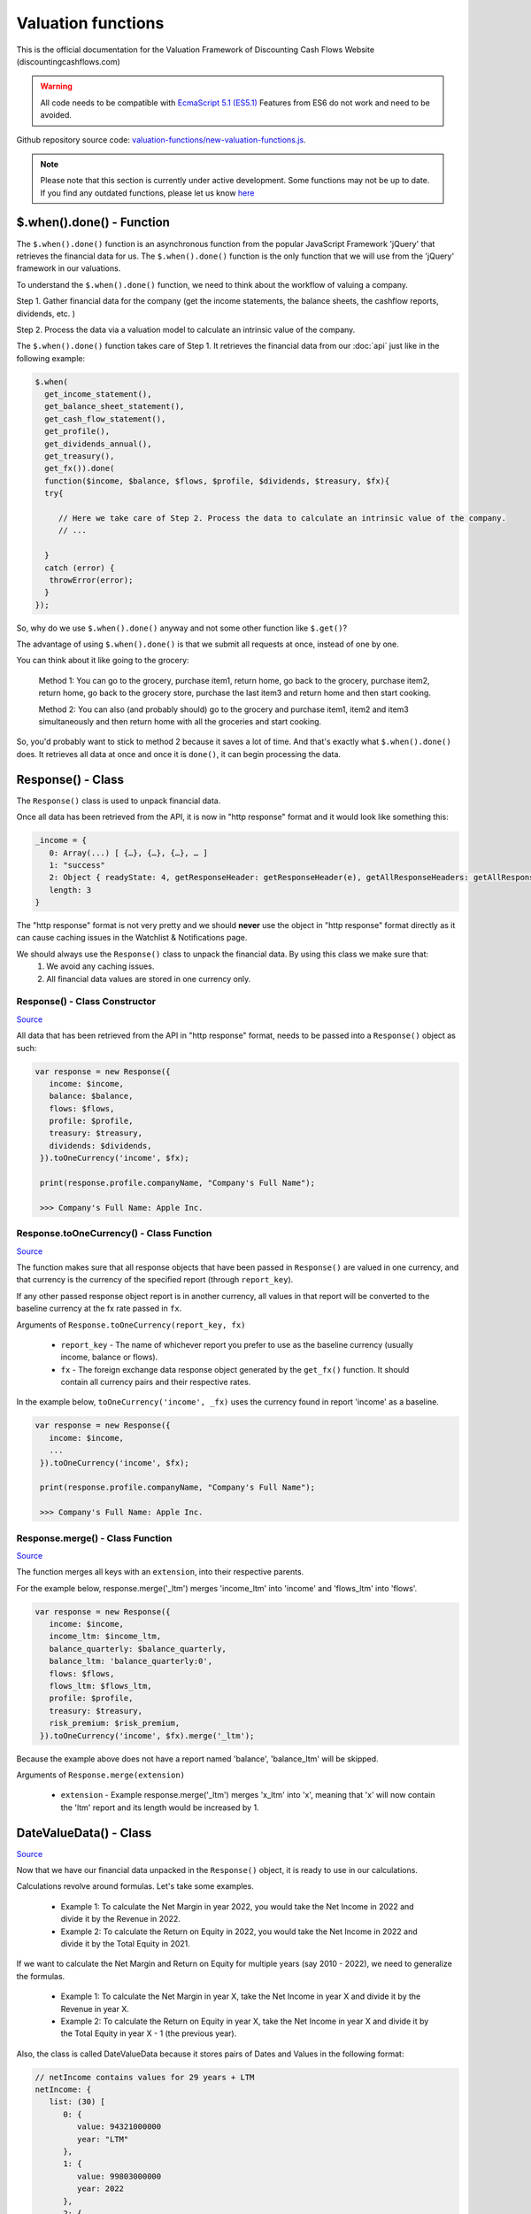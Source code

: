Valuation functions
====================

This is the official documentation for the Valuation Framework of Discounting Cash Flows Website (discountingcashflows.com)

.. warning::

   All code needs to be compatible with `EcmaScript 5.1 (ES5.1) <https://www.w3schools.com/js/js_es5.asp>`__
   Features from ES6 do not work and need to be avoided.
   
Github repository source code: `valuation-functions/new-valuation-functions.js <https://github.com/DiscountingCashFlows/Documentation/blob/main/source-code/valuation-functions/new-valuation-functions.js>`__. 

.. note::

   Please note that this section is currently under active development. Some functions may not be up to date. If you find any outdated functions, please let us know `here <https://discountingcashflows.com/help/>`__

$.when().done() - Function
------------------------

The ``$.when().done()`` function is an asynchronous function from the popular JavaScript Framework 'jQuery' that retrieves the financial data for us. The ``$.when().done()`` function is the only function that we will use from the 'jQuery' framework in our valuations.

To understand the ``$.when().done()`` function, we need to think about the workflow of valuing a company. 
 
Step 1. Gather financial data for the company (get the income statements, the balance sheets, the cashflow reports, dividends, etc. )

Step 2. Process the data via a valuation model to calculate an intrinsic value of the company.

The ``$.when().done()`` function takes care of Step 1. It retrieves the financial data from our :doc:`api` just like in the following example:

.. code-block:: javascript

  $.when(
    get_income_statement(),
    get_balance_sheet_statement(),
    get_cash_flow_statement(),
    get_profile(),
    get_dividends_annual(),
    get_treasury(),
    get_fx()).done(
    function($income, $balance, $flows, $profile, $dividends, $treasury, $fx){
    try{
    
       // Here we take care of Step 2. Process the data to calculate an intrinsic value of the company.
       // ...
       
    }
    catch (error) {
     throwError(error);
    }
  });


So, why do we use ``$.when().done()`` anyway and not some other function like ``$.get()``? 

The advantage of using ``$.when().done()`` is that we submit all requests at once, instead of one by one.

You can think about it like going to the grocery:

 Method 1: You can go to the grocery, purchase item1, return home, go back to the grocery, purchase item2, return home, go back to the grocery store, purchase the last item3 and return home and then start cooking.
 
 Method 2: You can also (and probably should) go to the grocery and purchase item1, item2 and item3 simultaneously and then return home with all the groceries and start cooking.
 
So, you'd probably want to stick to method 2 because it saves a lot of time. And that's exactly what ``$.when().done()`` does. It retrieves all data at once and once it is ``done()``, it can begin processing the data.


Response() - Class
------------------

The ``Response()`` class is used to unpack financial data.

Once all data has been retrieved from the API, it is now in "http response" format and it would look like something this:

.. code-block:: javascript

   _income = {
      0: Array(...) [ {…}, {…}, {…}, … ]
      1: "success"
      2: Object { readyState: 4, getResponseHeader: getResponseHeader(e), getAllResponseHeaders: getAllResponseHeaders(), … }
      length: 3
   }

The "http response" format is not very pretty and we should **never** use the object in "http response" format directly as it can cause caching issues in the Watchlist & Notifications page.

We should always use the  ``Response()`` class to unpack the financial data. By using this class we make sure that:
   1. We avoid any caching issues.
   2. All financial data values are stored in one currency only.

Response() - Class Constructor
****************************

`Source <https://github.com/DiscountingCashFlows/Documentation/blob/82196c4db3d381c3eb44f2aeed8daeef677ecb15/source-code/valuation-functions/new-valuation-functions.js#L30>`__

All data that has been retrieved from the API in "http response" format, needs to be passed into a ``Response()`` object as such:

.. code-block:: javascript

   var response = new Response({
      income: $income,
      balance: $balance,
      flows: $flows,
      profile: $profile,
      treasury: $treasury,
      dividends: $dividends,
    }).toOneCurrency('income', $fx);
    
    print(response.profile.companyName, "Company's Full Name");
    
    >>> Company's Full Name: Apple Inc. 

Response.toOneCurrency() - Class Function
***********************************

`Source <https://github.com/DiscountingCashFlows/Documentation/blob/82196c4db3d381c3eb44f2aeed8daeef677ecb15/source-code/valuation-functions/new-valuation-functions.js#L92>`__

The function makes sure that all response objects that have been passed in ``Response()`` are valued in one currency, and that currency is the currency of the specified report (through ``report_key``).

If any other passed response object report is in another currency, all values in that report will be converted to the baseline currency at the fx rate passed in ``fx``.

Arguments of ``Response.toOneCurrency(report_key, fx)``

 * ``report_key`` - The name of whichever report you prefer to use as the baseline currency (usually income, balance or flows).
 
 * ``fx`` - The foreign exchange data response object generated by the ``get_fx()`` function. It should contain all currency pairs and their respective rates.

In the example below, ``toOneCurrency('income', _fx)`` uses the currency found in report 'income' as a baseline.

.. code-block:: javascript

   var response = new Response({
      income: $income,
      ...
    }).toOneCurrency('income', $fx);
    
    print(response.profile.companyName, "Company's Full Name");
    
    >>> Company's Full Name: Apple Inc. 

Response.merge() - Class Function
***************************

`Source <https://github.com/DiscountingCashFlows/Documentation/blob/82196c4db3d381c3eb44f2aeed8daeef677ecb15/source-code/valuation-functions/new-valuation-functions.js#L172>`__

The function merges all keys with an ``extension``, into their respective parents.

For the example below, response.merge('_ltm') merges 'income_ltm' into 'income' and 'flows_ltm' into 'flows'.
 
.. code-block:: javascript

   var response = new Response({
      income: $income,
      income_ltm: $income_ltm,
      balance_quarterly: $balance_quarterly,
      balance_ltm: 'balance_quarterly:0',
      flows: $flows,
      flows_ltm: $flows_ltm,
      profile: $profile,
      treasury: $treasury,
      risk_premium: $risk_premium,
    }).toOneCurrency('income', $fx).merge('_ltm');

Because the example above does not have a report named 'balance', 'balance_ltm' will be skipped.

Arguments of ``Response.merge(extension)``

 * ``extension`` - Example response.merge('_ltm') merges 'x_ltm' into 'x', meaning that 'x' will now contain the 'ltm' report and its length would be increased by 1.

DateValueData() - Class
-----------------------

`Source <https://github.com/DiscountingCashFlows/Documentation/blob/82196c4db3d381c3eb44f2aeed8daeef677ecb15/source-code/valuation-functions/new-valuation-functions.js#L192>`__

Now that we have our financial data unpacked in the ``Response()`` object, it is ready to use in our calculations.

Calculations revolve around formulas. Let's take some examples.

 * Example 1: To calculate the Net Margin in year 2022, you would take the Net Income in 2022 and divide it by the Revenue in 2022.

 * Example 2: To calculate the Return on Equity in 2022, you would take the Net Income in 2022 and divide it by the Total Equity in 2021.

If we want to calculate the Net Margin and Return on Equity for multiple years (say 2010 - 2022), we need to generalize the formulas.

 * Example 1: To calculate the Net Margin in year X, take the Net Income in year X and divide it by the Revenue in year X.

 * Example 2: To calculate the Return on Equity in year X, take the Net Income in year X and divide it by the Total Equity in year X - 1 (the previous year).

Also, the class is called DateValueData because it stores pairs of Dates and Values in the following format:

.. code-block:: javascript

   // netIncome contains values for 29 years + LTM
   netIncome: {
      list: (30) [
         0: {
            value: 94321000000
            year: "LTM"
         },
         1: {
            value: 99803000000
            year: 2022
         },
         2: {
            value: 94680000000
            year: 2021
         },
         3: ...
      ]
   }
   
Defining Original Data
**********************

So, the first step is to register the original data into a ``DateValueData()``. In our previous examples the original data is: Net Income, Revenue and Total Equity. Let's see how we do that (we need the ``Response()`` object defined previously).

.. code-block:: javascript

   var original_data = new DateValueData({
      netIncome: new DateValueList(response.income, 'netIncome'),
      revenue: new DateValueList(response.income, 'revenue'),
      totalStockholdersEquity: new DateValueList(response.balance, 'totalStockholdersEquity'),
      _treasuryYield: new DateValueList(response.treasury, 'year10', '%'),
    });

Notice that we use the ``DateValueList`` class to store our data. Basically the ``DateValueData()`` class is just a collection of ``DateValueList()`` objects.

Writing and Processing Formulas
*******************************

Following up on the previous examples, to calculate the Net Margin and the Return on Equity, our code would look something like this:

.. code-block:: javascript

   var historical_computed_data = original_data.setFormula({
      _netMargin: ['netIncome:0', '/', 'revenue:0'],
      _returnOnEquity: ['netIncome:0', '/', 'totalStockholdersEquity:-1'],
   }).compute();
   
First, we set the formulas on ``original_data`` using the ``DateValueData.setFormula()`` function. After the formulas have been set we call the ``DateValueData.compute()`` function. Formulas are written between [] and, for now, they support a maximum of 3 items.

Let's look at the '_returnOnEquity' formula. Notice it has 3 items:

   * The first item 'netIncome:0' refers to the 'netIncome' registered in our original_data object and the ':0' refers to the current year.
   
   * The second item '/' refers to an operation (division in this case).
   
   * The third item refers to the 'totalStockholdersEquity' registered in our original_data object and the ':-1' refers to the previous year.

*Also, notice that both '_netMargin' and '_returnOnEquity' keys start with an '_' underline, this is because both of them are treated as percentages. So, beggining with an '_' underline will mark the respective key as a percentage.

DateValueData.setFormula() - Class Function
*************************************

`Source <https://github.com/DiscountingCashFlows/Documentation/blob/82196c4db3d381c3eb44f2aeed8daeef677ecb15/source-code/valuation-functions/new-valuation-functions.js#L233>`__

Writes the formula onto a DateValueData object before calculation.

Must be set before the ``compute()`` operation!

Arguments of ``DateValueData.setFormula(new_formula)``:

 * ``new_formula`` - The new formula object to be set.

Constants
*********

Constants are used when we want a single value for all periods. Here is an example of setting the value 123 for all dates:
   
.. code-block:: javascript

   var computed_data = original_data.setFormula({
      // Creates a list of constant 123
      constant: [123],
   }).compute();
   
   
Copying Other Keys
******************

.. code-block:: javascript

   var computed_data = original_data.setFormula({
      // Creates a copy of Net Income
      copyOfNetIncome: ['netIncome'],
      // Equivalent to the previous formula, but with an explicit ":0"
      copyOfNetIncome: ['netIncome:0'],
      // Creates a copy of Net Income shifted one year into the past.
      shiftedCopyOfNetIncome: ['netIncome:-1'],
   }).compute();

Operations
**********

The full list of operations:

 * '+' - Add
 
 * '-' - Subtract
 
 * '/' - Divide
 
 * '*' - Multiply
 
 * '^' - Power

.. code-block:: javascript

   var computed_data = original_data.setFormula({
      // Divides the totalStockholdersEquity in current year by weightedAverageShsOut in current year
      bookValue: ['totalStockholdersEquity', '/', 'weightedAverageShsOut'],
      // Equivalent to the previous formula, but with an explicit ":0"
      bookValue: ['totalStockholdersEquity:0', '/', 'weightedAverageShsOut:0'],
      // netIncome in current year divided by totalStockholdersEquity in previous year
      _returnOnEquity: ['netIncome:0', '/', 'totalStockholdersEquity:-1'],
   }).compute();
 
'function:discount' and 'function:compound' - Formula Functions
*************************************************************

Formula functions are functions that can be used inside ``DateValueData()`` objects formulas.

 * 'function:discount' - discounts a specified key using a given 'rate' and a present date as 'start_date'

 * 'function:compound' - compounds a specified key using a given 'rate' and a present date as 'start_date'

.. code-block:: javascript

   var computed_data = original_data.setFormula({
      // Discounts the 'freeCashFlow' by '_costOfEquity', starting at 'currentDate'
      discountedFreeCashFlow: ['function:discount', 'freeCashFlow', {rate: '_costOfEquity', start_date: currentDate}],  
      // Discounts the 'freeCashFlow' by constant getAssumption('_DISCOUNT_RATE') set in the assumptions, starting at 'currentDate'
      discountedFreeCashFlow: ['function:discount', 'freeCashFlow', {rate: getAssumption('_DISCOUNT_RATE'), start_date: currentDate}],  
      // Discounts the constant 'freeCashFlow' taken at 'start_date' by '_costOfEquity', starting at 'currentDate'
      discountedFreeCashFlow: ['function:discount', 'freeCashFlow:start_date', {rate: '_costOfEquity', start_date: currentDate}],
      // Discounts the constant 'freeCashFlow' taken at 'other_date' by '_costOfEquity', starting at 'currentDate'
      discountedFreeCashFlow: ['function:discount', 'freeCashFlow:other_date', {rate: '_costOfEquity', start_date: currentDate, other_date: otherDate}],
      // Discounts the constant value 1 by '_costOfEquity', starting at 'currentDate'
      discountedOne: ['function:discount', 1, {rate: '_costOfEquity', start_date: currentDate}],
      // Discounts the constant value 1 by constant value 0.1 (or 10%), starting at 'currentDate'
      discountedOne: ['function:discount', 1, {rate: 0.1, start_date: currentDate}],
   }).compute();
   
   // discountedOne = [1, 0.91, 0.83, 0.75, 0.68, 0.62]

'function:growth_rate' - Formula Function
***************************************

'function:growth_rate' - creates a list of growth rates from a specified key

.. code-block:: javascript

   var computed_data = original_data.setFormula({
      // Calculates the growth rate of key revenue
      _revenueGrowthRate: ['function:growth_rate', 'revenue'],
   }).compute();
   
'function:linear_regression' - Formula Function
*********************************************

'function:linear_regression' - creates a linear regression set from a specified key

.. code-block:: javascript

   var computed_data = original_data.setFormula({
      // Calculates the linear regression of key revenue, with slope = 1, starting back in 2013
      linearRegressionRevenue: ['function:linear_regression', 'revenue', {slope: 1, start_date: 2013}],
   }).compute();
      
DateValueData.compute() - Class Function
***********************

`Source <https://github.com/DiscountingCashFlows/Documentation/blob/82196c4db3d381c3eb44f2aeed8daeef677ecb15/source-code/valuation-functions/new-valuation-functions.js#L593>`__

Computes the stored formulas that were set using ``DateValueData.setFormula()`` in the correct order.

Arguments of ``DateValueData.compute(properties)``:

 * ``properties`` - (*Optional) Object containing the compute end date.
 
*If ``properties`` is left blank, then the computation will stop at last date in the ``DateValueData`` object. This means that if the ``DateValueData`` object starts at 1990 and ends in 2022, the compute function will compute the formulas for each year between 1990 and 2022.

For forecasting, we need to specify the number of years to continue computing formulas. We achieve this with a ``properties`` object:

.. code-block:: javascript
   
   properties = {
      forecast_years: 5
   }
   
   // Or if we want to specify the date
   
   properties = {
      forecast_end_date: 2027
   }
   
   // Forecasting Example:
   var forecasted_data = historical_computed_data.setFormula({
      ...
    }).compute({'forecast_end_date': 2027});
      
DateValueData.setEditable() - Class Function
***************************

`Source <https://github.com/DiscountingCashFlows/Documentation/blob/82196c4db3d381c3eb44f2aeed8daeef677ecb15/source-code/valuation-functions/new-valuation-functions.js#L1056>`__

Sets DateValueData keys as editable. They can then be edited from the chart or from the forecast table.

Must be set before the ``compute()`` operation!

Arguments of ``DateValueData.setEditable(_edit(), object)``:

 * ``_edit()`` - This is required to be always ``_edit()``
 
 * ``object`` - Object that contains the editable keys and the start date
 
   object = {
      start_date: nextYear,
      keys: ['key1', 'key2', ...],
   }

Full example:

.. code-block:: javascript
   
   var nextYear = historical_computed_data.lastDate() + 1;
   var forecasted_data = historical_computed_data.setFormula({
      revenue: ...,
      operatingCashFlow: ...,
      freeCashFlow: ...,
    }).setEditable(_edit(), {
      start_date: nextYear,
      keys: ['revenue', 'operatingCashFlow', 'freeCashFlow'],
    }).compute({'forecast_end_date': forecastEndDate});

DateValueData.removeDate() - Class Function
***************************

`Source <https://github.com/DiscountingCashFlows/Documentation/blob/82196c4db3d381c3eb44f2aeed8daeef677ecb15/source-code/valuation-functions/new-valuation-functions.js#L431>`__

Loops all data and removes all items at the specified date.

Arguments of ``DateValueData.removeDate(date)``

 * ``date`` - The date to be removed from the ``DateValueData`` object.
 
The following example shows how we can remove the Last Twelve Months items from a table:

.. code-block:: javascript
   
   forecasted_data.removeDate('LTM').renderTable({
      ...
    });

DateValueList() - Class
-----------------------

The ``DateValueList()`` class contains a list of date-value pairs. Storing the data in this format will make sure that dates will not get mixed up, when performing calculations.

Below is an example of a ``DateValueList()`` object format:

.. code-block:: javascript

   // netIncome contains values for 29 years + LTM
   netIncome: {
      list: (30) [
         0: {
            value: 94321000000
            year: "LTM"
         },
         1: {
            value: 99803000000
            year: 2022
         },
         2: {
            value: 94680000000
            year: 2021
         },
         3: ...
      ]
   }


DateValueList() - Class Constructor
**************************************

`Source <https://github.com/DiscountingCashFlows/Documentation/blob/82196c4db3d381c3eb44f2aeed8daeef677ecb15/source-code/valuation-functions/new-valuation-functions.js#L1315>`__

``DateValueList()`` objects can be created using one the following methods:

.. code-block:: javascript
   
   // Note: 
   // For this example to work, $income and $treasury need to be retrieved 
   // by using get_income_statement() and get_treasury_annual()
   
   var response = new Response({
      income: $income,
      treasury: $treasury,
      // Other reports ...
   }).toOneCurrency('income', $fx);
   
   // The DateValueList() class is built to be stored inside a DateValueData() object
   var original_data = new DateValueData({
   
      // Example 1: Store the list of revenues from the income statement
      revenue: new DateValueList(response.income, 'revenue'),
      
      // Example 2: Store the list of treasury yields as percentages. 
      // Note the '%' argument at the end will divide all values by 100.
      _treasuryYield: new DateValueList(response.treasury, 'year10', '%'),
      
   });

DateValueList.average() - Class Function
*************************************

`Source <https://github.com/DiscountingCashFlows/Documentation/blob/82196c4db3d381c3eb44f2aeed8daeef677ecb15/source-code/valuation-functions/new-valuation-functions.js#L1417>`__

Gets the average of all values in the ``DateValueList`` object. It is the sum of all values divided by the number of dates available.

``DateValueList.average()`` has no arguments.

Example: 

.. code-block:: javascript
   
   // Note: This example follows the previous example from DateValueList() - Class Constructor
   
   // Get the average revenue for all dates available
   var averageRevenue = original_data.get('revenue').average();
   
   // Get the average revenue starting from 5 years ago ( using .sublist )
   var startDate = original_data.lastDate() - 5;
   var averageRevenue = original_data.get('revenue').sublist(startDate).average();

DateValueList.sum() - Class Function
*********************************

`Source <https://github.com/DiscountingCashFlows/Documentation/blob/82196c4db3d381c3eb44f2aeed8daeef677ecb15/source-code/valuation-functions/new-valuation-functions.js#L1421>`__

Gets the sum of all values in the ``DateValueList`` object. 

``DateValueList.average()`` has no arguments.

Example: 

.. code-block:: javascript
   
   // Note: This example follows the previous example from DateValueList() - Class Constructor
   
   // Get the sum of all revenues for all dates available
   var sumRevenue = original_data.get('revenue').sum();
   
   // Get the sum of all revenues starting from 5 years ago ( using .sublist )
   var startDate = original_data.lastDate() - 5;
   var sumRevenue = original_data.get('revenue').sublist(startDate).sum();

DateValueList.sublist() - Class Function
*************************************

`Source <https://github.com/DiscountingCashFlows/Documentation/blob/82196c4db3d381c3eb44f2aeed8daeef677ecb15/source-code/valuation-functions/new-valuation-functions.js#L1441>`__

Gets a sublist of the ``DateValueList`` object by providing a start date and optionally an end date.

Arguments of ``DateValueList.sublist(start_date, end_date)``

 * ``start_date`` - The start date for the sublist.
 
 * ``end_date`` - (Optional) End date. If the end date is not provided, then the last date in the ``DateValueList`` object will be considered end date.
 
Example: 

.. code-block:: javascript
   
   // Note: This example follows the previous example from DateValueList() - Class Constructor
   
   // startDate is the date from 5 years ago.
   var startDate = original_data.lastDate() - 5;
   // Get 5 years of revenues
   var sublistRevenue = original_data.get('revenue').sublist(startDate);
   
   /*
      Providing an endDate (additionally to the startDate) will 
      retrieve a DateValueList sublist from the startDate to endDate.
      The endDate is the date from 1 year ago.
   */
   var endDate = original_data.lastDate() - 1;
   var sublistRevenue = original_data.get('revenue').sublist(startDate, endDate);

DateValueList.valueAtDate() - Class Functions
*****************************************

`Source <https://github.com/DiscountingCashFlows/Documentation/blob/82196c4db3d381c3eb44f2aeed8daeef677ecb15/source-code/valuation-functions/new-valuation-functions.js#L1378>`__

Get the value at a specified Date from a ``DateValueList`` object. If the date is not found, the function returns null.

Arguments of ``DateValueList.valueAtDate(date)``

 * ``date`` - The date to search for in the list. 

Example:

.. code-block:: javascript
   
   // Note: This example follows the previous example from DateValueList() - Class Constructor
   
   // Retrieve the Last Twelve Months 10Y treasury yield
   var ltmTreasuryYield = original_data.get('_treasuryYield').valueAtDate('LTM');
   
   // Retrieve the 10Y treasury yield from 5 years ago
   var historicalTreasuryYield = original_data.get('_treasuryYield').valueAtDate(original_data.lastDate() - 5);
   

DateValueList.lastValue() - Class Functions
****************************************

`Source <https://github.com/DiscountingCashFlows/Documentation/blob/82196c4db3d381c3eb44f2aeed8daeef677ecb15/source-code/valuation-functions/new-valuation-functions.js#L1512>`__

Returns the value from the Last Twelve Months(LTM) if it exists or highest year if LTM is not found.

``DateValueList.lastValue()`` takes no arguments.

Example:

.. code-block:: javascript

   // Retrieve the latest 10Y treasury yield, LTM value if exists or latest year
   var lastTreasuryYield = original_data.get('_treasuryYield').lastValue();
 
Displaying Messages
-------------------

``print()`` function:
*********************

`Source <https://github.com/DiscountingCashFlows/Documentation/blob/632e8f8c894e7ac7b1c19e18c5fe6a1f69d85064/source-code/valuation-functions/valuation-functions.js#L1007>`__

Prints values and messages to the screen. Below are examples of usage types:

Arguments of ``print(str, label='', type='', currency='')``

 * ``str`` - The actual message that will be printed to the screen.
 
 * ``label`` - The label of the print message. Leave blank for no label.
 
 * ``type`` - Has 2 options: '#' for number formatting or '%' for rate formatting. Leave blank for no formatting.
 
 * ``currency`` - Can be either a currency (USD, EUR), or '%'. Leave blank for no currency.

.. code-block:: javascript

  // Prints a message with a label
  print('Hello World!');
  >>> Hello World!
  
  // This is a plain value
  print(1.23456, 'Plain value');
  >>> Plain value: 1.23456 
  
  // This is a value with numeric format (3 decimals maximum)
  print(1.23456, 'Formatted Value', '#');
  >>> Formatted Value: 1.235 
  
  // Numeric format includes thousands(K) and millions(M)
  print(1000, '1 Thousand', '#');
  >>> 1 Thousand: 1 K 
  
  print(1000000, '1 Million', '#');
  >>> 1 Million: 1 Mil. 
  
  // Add a 4th argument for currency
  print(12.34, 'Price', '#', 'USD');
  >>> Price: 12.34 USD
  
  // When dealing with rates, specify '%' for rate formatting
  print(1.23, 'Rate', '%');
  >>> Rate: 123.00% 
 
``throwWarning()`` and ``warning()`` functions:
***********************
 
Display a warning alert message (in yellow) on the top of the model.
 
.. code-block:: javascript

   // Displaying a warning
   warning('You have been warned!');
   >>> Warning: You have been warned!
   
   // Pop a warning using the alertify framework
   throwWarning('You have been warned!');
 
``throwError()`` and ``error()`` functions:
***********************
 
Display an error alert message (in red) on the top of the model.
 
.. code-block:: javascript

   // Displaying an error
   error('Something went wrong! :(');
   >>> Error: Something went wrong! :(
   
   // Pop an error using the alertify framework
   throwError('Something went wrong! :(');

``Description()`` function:
***************************

`Source <https://github.com/DiscountingCashFlows/Documentation/blob/632e8f8c894e7ac7b1c19e18c5fe6a1f69d85064/source-code/valuation-functions/valuation-functions.js#L217>`__

The ``Description()`` function serves as a quick readme for the model and it is shown at the top of each model. It supports html formatting, so you can style it any way you want.

.. code-block:: javascript

 Description(`<h5>Base Model Code</h5>
             <p>This is the base code for writing valuation models.</p>
             <p class='text-center'>Read more: <a href='https://github.com/DiscountingCashFlows/Documentation/' target='_blank'><i class="fab fa-github"></i> GitHub Documentation</a></p>
             `);

   
Setting an Estimated Value
---------------------------

**What is the estimated value?**

Every valuation model needs to output an **estimated value** based on future prospects of the company or some other method.

For example, the `Discounted Free Cash Flow Model <https://discountingcashflows.com/company/AAPL/valuation/default/3/>`__ takes in some financial data and some assumptions, processes them and comes up with an estimated value of the company, per share. You can see it at the top of the model "$AAPL Estimated Value in USD ...".

``_SetEstimatedValue()`` function:
**********************************

Set the estimated value of a company at the top of the model (this is only visible in Company Valuation and not in Model Code Editor).

Arguments of ``_SetEstimatedValue(value, currency)``

 * ``value`` - The estimated value.
 
 * ``currency`` - The currency of the estimated value.
 
.. code-block:: javascript
 
   $.when().done(
     function(){
       // Sets the value at the top of the model to 123 USD
       _SetEstimatedValue(123, 'USD');
   });
 
To see the example code in action, save the code and go to Models Dropdown -> Open in Company Valuation.

``_StopIfWatch()`` function:
****************************

This function is built specfifically for watches and notifications (from the Watchlist & Notifications page).

A watchlist item or a notification item does not need to print messages or show charts and tables, because nobody is going to see them anyway.

The only purpose of watches and notifications is to evaluate a given valuation model and show an estimated value. When the code has reached an estimated value, it can stop right away and return.

Arguments of ``_StopIfWatch(value, currency)``

 * ``value`` - The estimated value.
 
 * ``currency`` - The currency of the estimated value.
 
.. code-block:: javascript

 $.when().done(
   function(){
     // If this code is being run by a watch or a notification interpreter
     // then, it will stop right here and not print anything.
     if(_StopIfWatch(123, 'USD')){
       return;
     }
     _SetEstimatedValue(123, 'USD');
     print('Some information...');
  }); 
 
But, if we run the code in the Model Code Editor, we will see:

.. code-block:: javascript

   >>> Some information...

Setting assumptions
--------------------

Assumptions are set either statically or dynamically.

- ``static`` : We have a default value for the assumption (Example: GROWTH_YEARS: 5 - it will be 5 growth years by default)

- ``dynamic``: We can set the assumption by using ``setAssumption()`` (Example: _TREASURY_YIELD: '' - needs to be filled dynamically with the us 10 year treasury yield)

``Input()`` function:
*********************
  
The ``Input()`` function holds the interactive assumptions data, which the user is able tweak and play around with.

We usually use UPPERCASE when defining INPUT variables, so that we know it is referring to an assumption, but you can use whichever case you want.

The variable name will be formatted like so:

  ``NUMBER_ONE`` -> Number One
  
  ``Number_Two`` -> Number Two
  
  ``number_three`` -> Number Three

Use '_' as the first character when referring to a rate:

  ``_RATE: 10`` -> Will translate to 10% or 0.1
 
``setAssumption()`` and ``getAssumption()``:
********************************************

`Source <https://github.com/DiscountingCashFlows/Documentation/blob/632e8f8c894e7ac7b1c19e18c5fe6a1f69d85064/source-code/valuation-functions/valuation-functions.js#L988>`__

Use ``setAssumption()`` to set a '' blank assumption dynamically and ``getAssumption()`` to retrieve the value of an assumption.

For example, if we wanted to set an assumption (``_TREASURY_YIELD``) to the Yield of the US 10 Year Treasury Bond. Assume we've got the treasury data in object ``treasury``.

  ``_TREASURY_YIELD: ''``
  
  ``setAssumption('_TREASURY_YIELD', treasury['year10']);``

Here is a code example of defining and setting assumptions:

.. code-block:: javascript

   Input(
      {
         NUMBER: 5,  // Static Assumption: Number 5
         CALCULATED_NUMBER: '',  // Dynamic Assumption (will be calculated later on)
         _RATE: 5,  // Static Assumption: Rate 5%
         _CALCULATED_RATE: '',  // Dynamic Assumption Rate (will be calculated later on)
      }
   ); 
   $.when().done(
      function(){
        // Set the dynamic assumption number
        setAssumption('CALCULATED_NUMBER', 1.23);

        // Set the dynamic assumption rate
        setAssumption('_CALCULATED_RATE', 1.23);
        
        print(getAssumption('NUMBER'), 'NUMBER');
        >>> NUMBER: 5 
        
        print(getAssumption('CALCULATED_NUMBER'), 'CALCULATED_NUMBER');
        >>> CALCULATED_NUMBER: 1.23 
        
        print(getAssumption('_RATE'), '_RATE');
        >>> _RATE: 0.05 
        
        print(getAssumption('_CALCULATED_RATE'), '_CALCULATED_RATE');
        >>> _CALCULATED_RATE: 0.0123 
   });

Displaying a Chart - ``DateValueData.renderChart()``:
----------------------------------------------------

Displays a chart based on a DateValueData object. 

If the DateValueData object has any editable keys, they will be displayed as editable chart points and placed inside the forecast table.

Arguments of ``DateValueData.renderChart(object)``

 * ``object`` - The object containing both the keys and the properties of the chart.
 
.. code-block:: javascript

   /*
   Format of object:
   object = {
      start_date: ...,  // Chart starts at start_date
      keys: ['key1', 'key2', ...],  // keys to be displayed on the chart (must be present in the DateValueData object)
      properties: {
         title: 'My Chart Title',  // The main title of the chart
         currency: ...,  // (Optional) In what currency are the chart's values
         number_format: 'M'/'K'/'',  // (Optional) 'M' for Millions, 'K' for thousands, blank for no number format
         disabled_keys: ['key1'],  // (Optional) keys that will be hidden by default, but can be toggled to visible from the chart
      }
   }
   */

   forecasted_data.renderChart({
      start_date: nextYear - getAssumption('HISTORICAL_YEARS'),
      keys: ['revenue', 'operatingCashFlow', 'freeCashFlow', 'discountedFreeCashFlow'],
      properties: {
         title: 'Historical and forecasted data',
         currency: currency,
         number_format: 'M',
         disabled_keys: ['operatingCashFlow', 'discountedFreeCashFlow'],
      }
    });

Displaying a Table - ``DateValueData.renderTable()``:
-----------------------------------------------------

`Source <https://github.com/DiscountingCashFlows/Documentation/blob/632e8f8c894e7ac7b1c19e18c5fe6a1f69d85064/source-code/valuation-functions/valuation-functions.js#L814>`__

Renders the table to the screen, similar to the ``DateValueData.renderChart()`` function.
 
Arguments of ``DateValueData.renderTable(object)``

 * ``object`` - The object containing both the keys and the properties of the table.

.. code-block:: javascript

   /*
   Format of object:
   object = {
      start_date: ...,
      keys: ['key1', 'key2', '_percentageKey', 'perShareKey', ...],
      rows: ['Key 1 Name', 'Key 2 Name', '{%} Rate Key Name', '{PerShare} Per Share Key Name', ...],
      'properties': {
         'title': 'My Table Title',  // Main title of the table
         'currency': ...,  // (Optional) In what currency are the table's values
         'number_format': 'M'/'K'/'',  // (Optional) 'M' for Millions, 'K' for thousands, blank for no number format
         'display_averages': true/false,  // (Optional) true for displaying an averages column
         'column_order': 'descending'/'ascending'  // (Optional) Sort the columns in 'ascending' order, or 'descending' order.
      }
   }
   */
   
   historical_computed_data.renderTable({
      start_date: nextYear - getAssumption('HISTORICAL_YEARS'),
      keys: ['netIncome', 'totalStockholdersEquity', '_returnOnEquity', 'dividendsPaidToCommon',
            '_payoutRatio', 'weightedAverageShsOut', 'eps', 'adjDividend', 'bookValue'],
      rows: ['Net income', 'Total Equity', '{%} Return on equity', 'Dividends paid',
            '{%} Payout ratio', 'Shares outstanding', '{PerShare} EPS',
            '{PerShare} Dividends', '{PerShare} Book Value'],
      'properties': {
         'title': 'Historical Data',
         'currency': currency,
         'number_format': 'M',
         'display_averages': true,
         'column_order': 'descending'
      }
   });

Dates functions
---------------

``getYear()`` function:
************************

`Source <https://github.com/DiscountingCashFlows/Documentation/blob/632e8f8c894e7ac7b1c19e18c5fe6a1f69d85064/source-code/valuation-functions/new-valuation-functions.js#L324>`__

Arguments of ``getYear(date)``

 * ``date`` - The full date in %YY-%mm-%dd format or 2022-12-31

.. code-block:: javascript

   print(getYear('2022-12-31'));
   print(getYear(['2022-12-31', '2021-12-31', '2020-12-31']));
   
   >>> 2022
   >>> 2022,2021,2020
   

Utility functions
------------------

``fxRate()`` function:
****************************

`Source <https://github.com/DiscountingCashFlows/Documentation/blob/632e8f8c894e7ac7b1c19e18c5fe6a1f69d85064/source-code/valuation-functions/new-valuation-functions.js#L211>`__

Retrieves the FX Rate of conversion between 2 currencies.

Arguments of ``fxRate(fx, fromCurrency, toCurrency)``

 * ``fx`` - The report object from the API. For example: income statement.
 
 * ``fromCurrency`` - This is the historic data series key that you'll want to fill the table with (for historic revenues use key 'revenue')
 
 * ``toCurrency`` - Has 3 options: 'M', 'K' or left blank.

.. code-block:: javascript

   $.when(
     get_fx()).done(
     function(_fx){
       var fx = deepCopy(_fx);
       var rate = fxRate(fx,  'USD', 'EUR');
       print(rate, 'FX Rate');
   });
   
   >>> FX Rate: 0.9766 

``newArrayFill()`` function:
****************************

`Source <https://github.com/DiscountingCashFlows/Documentation/blob/632e8f8c894e7ac7b1c19e18c5fe6a1f69d85064/source-code/valuation-functions/new-valuation-functions.js#L277>`__

Returns a new array with a specified length of the same object.
 
Arguments of ``newArrayFill(length, fillObject)``

 * ``length`` - The length of the new array
 
 * ``fillObject`` - The object the array will be filled with. Could be a number, a string or an object.
 
.. code-block:: javascript

 // Array filled of length 10 filled with zeros
 var testArray = newArrayFill(10, 0);
 print(testArray, 'Test Array');
 
 >>> Test Array: 0,0,0,0,0,0,0,0,0,0

``arrayValuesToRates()`` function:
**********************************

`Source <https://github.com/DiscountingCashFlows/Documentation/blob/632e8f8c894e7ac7b1c19e18c5fe6a1f69d85064/source-code/valuation-functions/new-valuation-functions.js#L285>`__

Converts an array of values to an array of rate strings. For example, 0.1 is converted to '10%'

.. code-block:: javascript

 // Make a new array of values of length 3 and 0.5 values
 var valuesArray = newArrayFill(3, 0.5);
 // Convert to rates, these are string format, do not use as numbers
 var ratesArray = arrayValuesToRates(valuesArray);
 print(ratesArray, 'Rates Array');
 
 >>> Rates Array: 50%,50%,50% 

``getArraySum()`` function:
***************************

`Source <https://github.com/DiscountingCashFlows/Documentation/blob/632e8f8c894e7ac7b1c19e18c5fe6a1f69d85064/source-code/valuation-functions/new-valuation-functions.js#L293>`__

Get the sum of all elements in an array of numbers.

.. code-block:: javascript

 // Make a new array of values
 var valuesArray = [1, 2, 3, 4];
 // Get the sum of all elements in the array
 var sum = getArraySum(valuesArray);
 print(sum, 'Sum of all elements');

 >>> Sum of all elements: 10 

``getGrowthRateList()`` function:
*********************************

`Source <https://github.com/DiscountingCashFlows/Documentation/blob/632e8f8c894e7ac7b1c19e18c5fe6a1f69d85064/source-code/valuation-functions/new-valuation-functions.js#L303>`__

Returns an array of growth rates based on a given input array of values.

Arguments of ``getGrowthRateList(values, mode)``

 * ``values`` - The array of values.
 
 * ``mode`` - Has 2 options: 'percentage' or left blank
 
  #. 'percentage' - will return rate strings
  
  #. Leave blank - will return numbers
  
.. code-block:: javascript

 // Dividend Growth Rates
 var dividends = [0.5, 0.6, 0.7, 0.8, 0.9, 1];
 var dividendGrowth = getGrowthRateList(dividends, 'percentage');
 print(dividendGrowth, 'Dividend Growth Rates (as %)');
 var dividendGrowth = getGrowthRateList(dividends);
 print(dividendGrowth, 'Dividend Growth Rates');
 
 >>> Dividend Growth Rates (as %): ,20.00%,16.67%,14.29%,12.50%,11.11% 
 >>> Dividend Growth Rates: 0,0.19999999999999996,0.16666666666666663,0.142857142857143,0.12499999999999997,0.11111111111111108 

``addKey()`` function:
**********************

`Source <https://github.com/DiscountingCashFlows/Documentation/blob/632e8f8c894e7ac7b1c19e18c5fe6a1f69d85064/source-code/valuation-functions/new-valuation-functions.js#L189>`__

Add a data series from one report to another. Add revenues (which is located in the income statements) to all cash flow statements.

.. code-block:: javascript

   $.when(
      get_income_statement(),
      get_cash_flow_statement()).done(
      function(_income, _flows){
        var income = deepCopy(_income);
        var flows = deepCopy(_flows);

        // Add the revenue key to the flows report
        flows = addKey('revenue', income, flows);

        // Press F12 or right-click to inspect console output
        console.log(flows);
    });

``linearRegressionGrowthRate()`` function:
******************************************

`Source <https://github.com/DiscountingCashFlows/Documentation/blob/632e8f8c894e7ac7b1c19e18c5fe6a1f69d85064/source-code/valuation-functions/new-valuation-functions.js#L159>`__

Create a linear regression array from a report. 

For example, create a regression line for historic revenues, present in the income statement.

Arguments of ``linearRegressionGrowthRate(report, key, projection_years, slope)``:

 * ``report`` - The report which contains the data series.
 
 * ``key`` - The key of the data series (For example 'revenue').
 
 * ``projection_years`` - The number of years the regression line will project into the future.
 
 * ``slope`` - The level of inclination of the regression line. <0 for inverse inclination, 0 for flat, 1 for normal, >1 for steeper curve.

.. code-block:: javascript

 $.when(
   get_income_statement()).done(
   function(_income){
     var income = deepCopy(_income);

     var projection_years = 5;
     var slope_value = 1;

     var linRevenue = linearRegressionGrowthRate(income, 'revenue', projection_years, slope_value);
     for(var i in linRevenue){
       linRevenue[i] = toM(linRevenue[i]);
     }
     fillHistoricUsingReport(income, 'revenue', 'M');
     fillHistoricUsingList(linRevenue, 'regressionRevenue');
     renderChart('Revenues');
 });

``averageMargin()`` function:
*****************************

`Source <https://github.com/DiscountingCashFlows/Documentation/blob/632e8f8c894e7ac7b1c19e18c5fe6a1f69d85064/source-code/valuation-functions/new-valuation-functions.js#L136>`__

Calculates the historic average of one data series (key1) divided by another data series (key2) from the provided report.

Arguments of ``averageMargin(key1, key2, report)``:

 * ``key1`` - The key of the data series number 1 (For example 'netIncome')
 
 * ``key2`` - The key of the data series number 2 (For example 'revenue')
 
 * ``report`` - The report retrieved from the API that contains the two keys.

.. code-block:: javascript

   $.when(
     get_income_statement()).done(
     function(_income){
       var income = deepCopy(_income);

       var averageNetIncomeMargin = averageMargin('netIncome', 'revenue', income);
       print(averageNetIncomeMargin, 'Average Net Income Margin', '%');
   });
   
   >>> Average Net Income Margin: 11.45% 

``averageGrowthRate()`` function:
*********************************

`Source <https://github.com/DiscountingCashFlows/Documentation/blob/632e8f8c894e7ac7b1c19e18c5fe6a1f69d85064/source-code/valuation-functions/new-valuation-functions.js#L115>`__

Calculates the average growth rate of all growth rates of a data series from a given report.

Arguments of ``averageGrowthRate(key, report)``:

 * ``key`` - The key of the data series (For example 'revenue')
 
 * ``report`` - The report retrieved from the API that contains the data series.

.. code-block:: javascript

   $.when(
     get_income_statement()).done(
     function(_income){
       var income = deepCopy(_income);
      // Average Revenue Growth Rate
       print(averageGrowthRate('revenue', income), 'Average Revenue Growth Rate', '%');
   });
   
   >>> Average Revenue Growth Rate: 18.00% 

``applyMarginToList()`` function:
*********************************

`Source <https://github.com/DiscountingCashFlows/Documentation/blob/632e8f8c894e7ac7b1c19e18c5fe6a1f69d85064/source-code/valuation-functions/new-valuation-functions.js#L108>`__

Multiplies all elements of a list by a given margin.

Arguments of ``applyMarginToList(list, margin)``:

 * ``list`` - The list of values.
 
 * ``margin`` - The margin you want to apply.

.. code-block:: javascript

   var listOfNumbers = [1, 2, 3, 4, 5];
   print(applyMarginToList(listOfNumbers, 0.5), 'Margin of list');
   
   >>> Margin of list: 0.5,1,1.5,2,2.5 

``getGrowthList()`` function:
*****************************

`Source <https://github.com/DiscountingCashFlows/Documentation/blob/632e8f8c894e7ac7b1c19e18c5fe6a1f69d85064/source-code/valuation-functions/new-valuation-functions.js#L93>`__

Calculates future values of a data series from a given report based on a given rate.

Arguments of ``getGrowthList(report, key, length, rate)``:

 * ``report`` - The report that contains the data series.
 
 * ``key`` - The key of the data series you want to grow.

 * ``length`` - The number of projected years.
 
 * ``rate`` - The rate at which you project growth.
 
.. code-block:: javascript
 
   $.when(
     get_income_statement()).done(
     function(_income){
       var income = deepCopy(_income);
       var growthYears = 3;
       var growthRate = 0.1;  // 10%

       print(income[0].revenue, 'Last revenue')
      // Average Revenue Growth Rate
       print(getGrowthList(income[0], 'revenue', growthYears, growthRate), 'List of future revenues');
   });
   
   >>> Last revenue: 394328000000 
   >>> List of future revenues: 433760800000.00006,477136880000.00006,524850568000.0002 

``toM()`` function:
*******************

`Source <https://github.com/DiscountingCashFlows/Documentation/blob/632e8f8c894e7ac7b1c19e18c5fe6a1f69d85064/source-code/valuation-functions/new-valuation-functions.js#L37>`__

Formats the given number to millions. 

Basically, it divides the input by 1,000,000.

.. code-block:: javascript

   var num = 123456789000;
   print(toM(num), 'toM(number)');
   print(toM([num, num*2, num*3]), 'toM(array)');

   >>> toM(number): 123456.789 
   >>> toM(array): 123456.789,246913.578,370370.367 

``toK()`` function:
*******************

`Source <https://github.com/DiscountingCashFlows/Documentation/blob/632e8f8c894e7ac7b1c19e18c5fe6a1f69d85064/source-code/valuation-functions/new-valuation-functions.js#L49>`__

Formats the given number or array to thousands. 

Basically, it divides the input by 1,000.

.. code-block:: javascript

   var num = 123456789;
   print(toK(num), 'toK(number)');
   print(toK([num, num*2, num*3]), 'toK(array)');
   
   >>> toK(number): 123456.789 
   >>> toK(array): 123456.789,246913.578,370370.367 
   
``toR()`` and ``toN()`` functions:
*********************************

``toR()`` formats a given number or array of numbers to a rate or an array of rates. `Source toR() <https://github.com/DiscountingCashFlows/Documentation/blob/632e8f8c894e7ac7b1c19e18c5fe6a1f69d85064/source-code/valuation-functions/new-valuation-functions.js#L61>`__

``toN()`` formats a given rate or array of rates to a number or an array of numbers. 
`Source toN() <https://github.com/DiscountingCashFlows/Documentation/blob/632e8f8c894e7ac7b1c19e18c5fe6a1f69d85064/source-code/valuation-functions/new-valuation-functions.js#L77>`__

Basically, ``toR()`` multiplies the input by 100 and ``toN()`` divides the input by 100.

.. note::

   The functions also have long forms and can be used interchangeably:

    * The long form for ``toR()`` is ``numberToRate()``

    * The long form for ``toN()`` is ``rateToNumber()``

.. code-block:: javascript

   var number = 0.5;
   var array = [0.1, 0.055, 0.12345];

   print(toR(number), 'toR(number)');
   print(toR(array), 'toR(array)');

   print(toN(number), 'toN(number)');
   print(toN(array), 'toN(array)');

   >>> toR(number): 50 
   >>> toR(array): 10,5.5,12.345 
   
   >>> toN(number): 0.005 
   >>> toN(array): 0.1,0.055,0.12345 
   

``deepCopy()`` function:
************************

`Source <https://github.com/DiscountingCashFlows/Documentation/blob/632e8f8c894e7ac7b1c19e18c5fe6a1f69d85064/source-code/valuation-functions/new-valuation-functions.js#L337>`__

Creates a deep copy of the object that has been parsed and retrieves the underlying data.

In JavaScript, objects and arrays are mutable by default. Deep copying means cloning the original object into an identical copy, which you can modify without altering the original object.

Arguments of ``deepCopy(object)``

 * ``object`` - The response object
 
.. code-block:: javascript

   $.when(
       get_income_statement(),
       get_balance_sheet_statement(),
       get_profile(),
       get_dividends_annual(),
       get_treasury(),
       get_fx()).done(
       function(_income, _balance, _profile, _dividends, _treasury, _fx){
         // Create deep copies of response objects
         var income = deepCopy(_income);
         var balance = deepCopy(_balance);
         var profile = deepCopy(_profile);
         var dividends = deepCopy(_dividends);
         var treasury = deepCopy(_treasury);
         var fx = deepCopy(_fx);
     });

``fillHistoricUsingReport()`` function:
***************************************

`Source <https://github.com/DiscountingCashFlows/Documentation/blob/632e8f8c894e7ac7b1c19e18c5fe6a1f69d85064/source-code/valuation-functions/valuation-functions.js#L835>`__

Adds a data series ('revenue', 'netIncome') to the chart from a given report. This function makes things really quick and easy when you want to add historic financial data in the chart from an existing report(income statement, balance sheet, etc.).

Arguments of ``fillHistoricUsingReport(report, key, measure)``

 * ``report`` - The report object from the API. For example: income statement.
 
 * ``key`` - This is the historic data series key that you'll want to fill the chart with (for historic revenues use key 'revenue')
 
 * ``measure`` - Has 3 options: 'M', 'K' or left blank. 
 
  #. Use 'M' when you want to format the numbers to millions (divide by 1,000,000). 
  
  #. Use 'K'when you want to format the numbers to thosands (divide by 1,000).
  
  #. Leave blank when you don't want any number formatting.

Example:

.. code-block:: javascript
 
   $.when(
     get_income_statement()).done(
     function(_income){
       var income = deepCopy(_income);
       // Adds the full history of eps from the income statements
       fillHistoricUsingReport(income, 'eps');

       // Adds the revenues, formatted to millions, of the last 10 years of income statements
       fillHistoricUsingReport(income.slice(0,10), 'revenue', 'M');

       renderChart('Example chart');
   });
 
``fillHistoricUsingList()`` function:
***************************************

`Source <https://github.com/DiscountingCashFlows/Documentation/blob/632e8f8c894e7ac7b1c19e18c5fe6a1f69d85064/source-code/valuation-functions/valuation-functions.js#L854>`__

Adds a list to the chart.

Arguments of ``fillHistoricUsingList(list, key, endingYear)``

 * ``list`` - The list of historic values that will be added to the chart (Example: [1, 2, 3, 4])
 
 * ``key`` - This is the historic data series key that you'll want to fill the chart with (for example: use key 'revenue' for historic revenues).
 
 * ``endingYear`` - This is the year when the list ends. 
 
.. note::
 
 Specify only if ``fillHistoricUsingReport()`` was not used before. If ``fillHistoricUsingReport()`` has been used, then the ending year will be the report's ending year.

Example with ``endingYear``:

.. code-block:: javascript
 
 // Adds to the chart the data series [1, 2, 3, 4] labeled as 'My List' ending in year 2022
 fillHistoricUsingList([1, 2, 3, 4], 'myList', 2022);
 renderChart('Example chart');
 
Example without ``endingYear``:
 
.. code-block:: javascript

   $.when(
     get_income_statement()).done(
     function(_income){
       var income = deepCopy(_income);

       // The ending year will be the report's ending year.
       fillHistoricUsingReport(income.slice(0,10), 'revenue', 'M');
       fillHistoricUsingList(newArrayFill(10, 100000), 'myList');
       renderChart('Example chart');
   });
 
``forecast()`` function:
************************

`Source <https://github.com/DiscountingCashFlows/Documentation/blob/632e8f8c894e7ac7b1c19e18c5fe6a1f69d85064/source-code/valuation-functions/valuation-functions.js#L876>`__

Adds forecasted points to the chart. These points can be considered as 'assumptions' on the chart. For example, we could project the next 10 years of free cash flow and, by using the forecast function, we can make each forecasted point draggable and editable in the forecast table.

.. note::

 The forecasted points on the chart also have a forecast table right underneath the chart, where each forecasted point of the chart is linked to a cell in the table.

.. warning::

 To use the ``forecast()`` function correctly, you need to have filled some historic data, either by using ``fillHistoricUsingReport()`` or ``fillHistoricUsingList()``. This is for the function to know the starting year of the forecast.

Arguments of ``forecast(list, key, settings)``

 * ``list`` - The list of forecasted points that will be added to the chart (Example: [1, 2, 3, 4]).
 
 * ``key`` - This is the key of the data series you are trying to forecast (for forecasting revenues use key 'revenue').
 
 * ``settings`` - Has 2 options: 'chartHidden' or left blank.
 
  #. 'chartHidden' is for hiding values from being displayed in the chart. This is useful when we need to forecast rates and ratios, that are too small to be displayed on the chart.
  
  #. Leave blank if you want to display the forecasted list to the chart.

Returns the list with any user edits. For example, if we forecast list [1, 2, 3, 4] and the user changes index [1] value (current value is 2) to 5, then the function will return list [1, 5, 3, 4].

Example:

.. code-block:: javascript

   $.when(
     get_income_statement()).done(
     function(_income){
       var income = deepCopy(_income);
       // Fill the chart with the revenues in the last 10 years of income statements, formatted to millions
       fillHistoricUsingReport(income.slice(0,10), 'revenue', 'M');

       // We will build a revenue forecast based on the last annual revenue reported in the income statement
       // We also need to convert the value to millions toM(), because the forecast function does not support number formatting
       var lastRevenue = toM(income[0].revenue);

       // To make a forecast example, we will assume the revenue grows 5% each year for 3 years
       var forecastedRevenue = [lastRevenue * 1.05,
                                lastRevenue * Math.pow(1.05, 2),
                                lastRevenue * Math.pow(1.05, 3)];
       var forecastedRevenue = forecast(forecastedRevenue, 'revenue');
       renderChart('Revenues chart');
   });
 
``reportKeyToList()`` function:
*******************************

`Source <https://github.com/DiscountingCashFlows/Documentation/blob/632e8f8c894e7ac7b1c19e18c5fe6a1f69d85064/source-code/valuation-functions/new-valuation-functions.js#L261>`__

Adds rows to the table from a report retrieved from the API. It then returns a list of values from the report provided.

Arguments of ``reportKeyToList(report, key, measure)``

 * ``report`` - The report object from the API. For example: income statement.
 
 * ``key`` - This is the historic data series key that you'll want to fill the table with (for historic revenues use key 'revenue')
 
 * ``measure`` - Has 3 options: 'M', 'K' or left blank.
 
.. code-block:: javascript
   $.when(
     get_income_statement()).done(
     function(_income){
       var income = deepCopy(_income);
       print(reportKeyToList(income.slice(0,5), 'revenue', 'M'), 'List of revenues');
   });
   
   >>> List of revenues: 394328,365817,274515,260174,265595 
 
